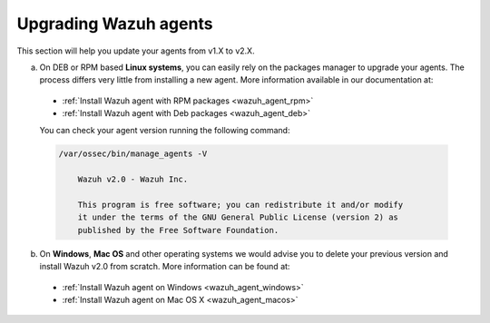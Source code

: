 Upgrading Wazuh agents
======================

This section will help you update your agents from v1.X to v2.X.

a) On DEB or RPM based **Linux systems**, you can easily rely on the packages manager to upgrade your agents. The process differs very little from installing a new agent. More information available in our documentation at:

  - :ref:`Install Wazuh agent with RPM packages <wazuh_agent_rpm>`
  - :ref:`Install Wazuh agent with Deb packages <wazuh_agent_deb>`

  You can check your agent version running the following command:

  .. code-block:: bash

      /var/ossec/bin/manage_agents -V

          Wazuh v2.0 - Wazuh Inc.

          This program is free software; you can redistribute it and/or modify
          it under the terms of the GNU General Public License (version 2) as
          published by the Free Software Foundation.

b) On **Windows**, **Mac OS** and other operating systems we would advise you to delete your previous version and install Wazuh v2.0 from scratch. More information can be found at:

  - :ref:`Install Wazuh agent on Windows <wazuh_agent_windows>`
  - :ref:`Install Wazuh agent on Mac OS X <wazuh_agent_macos>`
